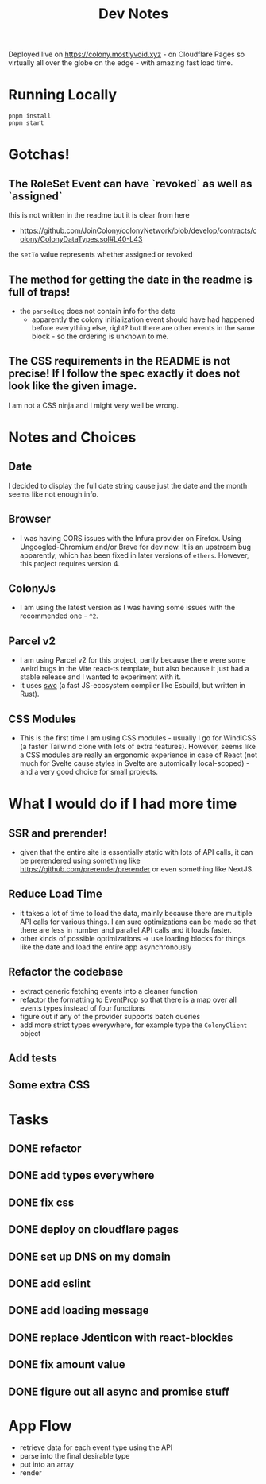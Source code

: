 #+TITLE: Dev Notes

Deployed live on https://colony.mostlyvoid.xyz - on Cloudflare Pages so virtually all over the globe on the edge - with amazing fast load time.

* Running Locally
#+begin_src fish
pnpm install
pnpm start
#+end_src

* Gotchas!

** The RoleSet Event can have `revoked` as well as `assigned`
this is not written in the readme but it is clear from here
- https://github.com/JoinColony/colonyNetwork/blob/develop/contracts/colony/ColonyDataTypes.sol#L40-L43
the ~setTo~ value represents whether assigned or revoked
** The method for getting the date in the readme is full of traps!
- the ~parsedLog~ does not contain info for the date
  - apparently the colony initialization event should have had happened before everything else, right? but there are other events in the same block - so the ordering is unknown to me.
** The CSS requirements in the README is not precise! If I follow the spec exactly it does not look like the given image.
I am not a CSS ninja and I might very well be wrong.

* Notes and Choices
** Date
I decided to display the full date string cause just the date and the month seems like not enough info.
** Browser
- I was having CORS issues with the Infura provider on Firefox. Using Ungoogled-Chromium and/or Brave for dev now. It is an upstream bug apparently, which has been fixed in later versions of ~ethers~. However, this project requires version 4.
** ColonyJs
- I am using the latest version as I was having some issues with the recommended one - ~^2~.
** Parcel v2
- I am using Parcel v2 for this project, partly because there were some weird bugs in the Vite react-ts template, but also because it just had a stable release and I wanted to experiment with it.
- It uses [[https://swc.rs/][swc]] (a fast JS-ecosystem compiler like Esbuild, but written in Rust).
** CSS Modules
- This is the first time I am using CSS modules - usually I go for WindiCSS (a faster Tailwind clone with lots of extra features). However, seems like a CSS modules are really an ergonomic experience in case of React (not much for Svelte cause styles in Svelte are automically local-scoped) - and a very good choice for small projects.
* What I would do if I had more time
** SSR and prerender!
- given that the entire site is essentially static with lots of API calls, it can be prerendered using something like https://github.com/prerender/prerender or even something like NextJS.
** Reduce Load Time
- it takes a lot of time to load the data, mainly because there are multiple API calls for various things. I am sure optimizations can be made so that there are less in number and parallel API calls and it loads faster.
- other kinds of possible optimizations -> use loading blocks for things like the date and load the entire app asynchronously
** Refactor the codebase
- extract generic fetching events into a cleaner function
- refactor the formatting to EventProp so that there is a map over all events types instead of four functions
- figure out if any of the provider supports batch queries
- add more strict types everywhere, for example type the ~ColonyClient~ object

** Add tests
** Some extra CSS

* Tasks
** DONE refactor
** DONE add types everywhere
** DONE fix css
** DONE deploy on cloudflare pages
** DONE set up DNS on my domain
** DONE add eslint
** DONE add loading message
** DONE replace Jdenticon with react-blockies
** DONE fix amount value
** DONE figure out all async and promise stuff

* App Flow
- retrieve data for each event type using the API
- parse into the final desirable type
- put into an array
- render
